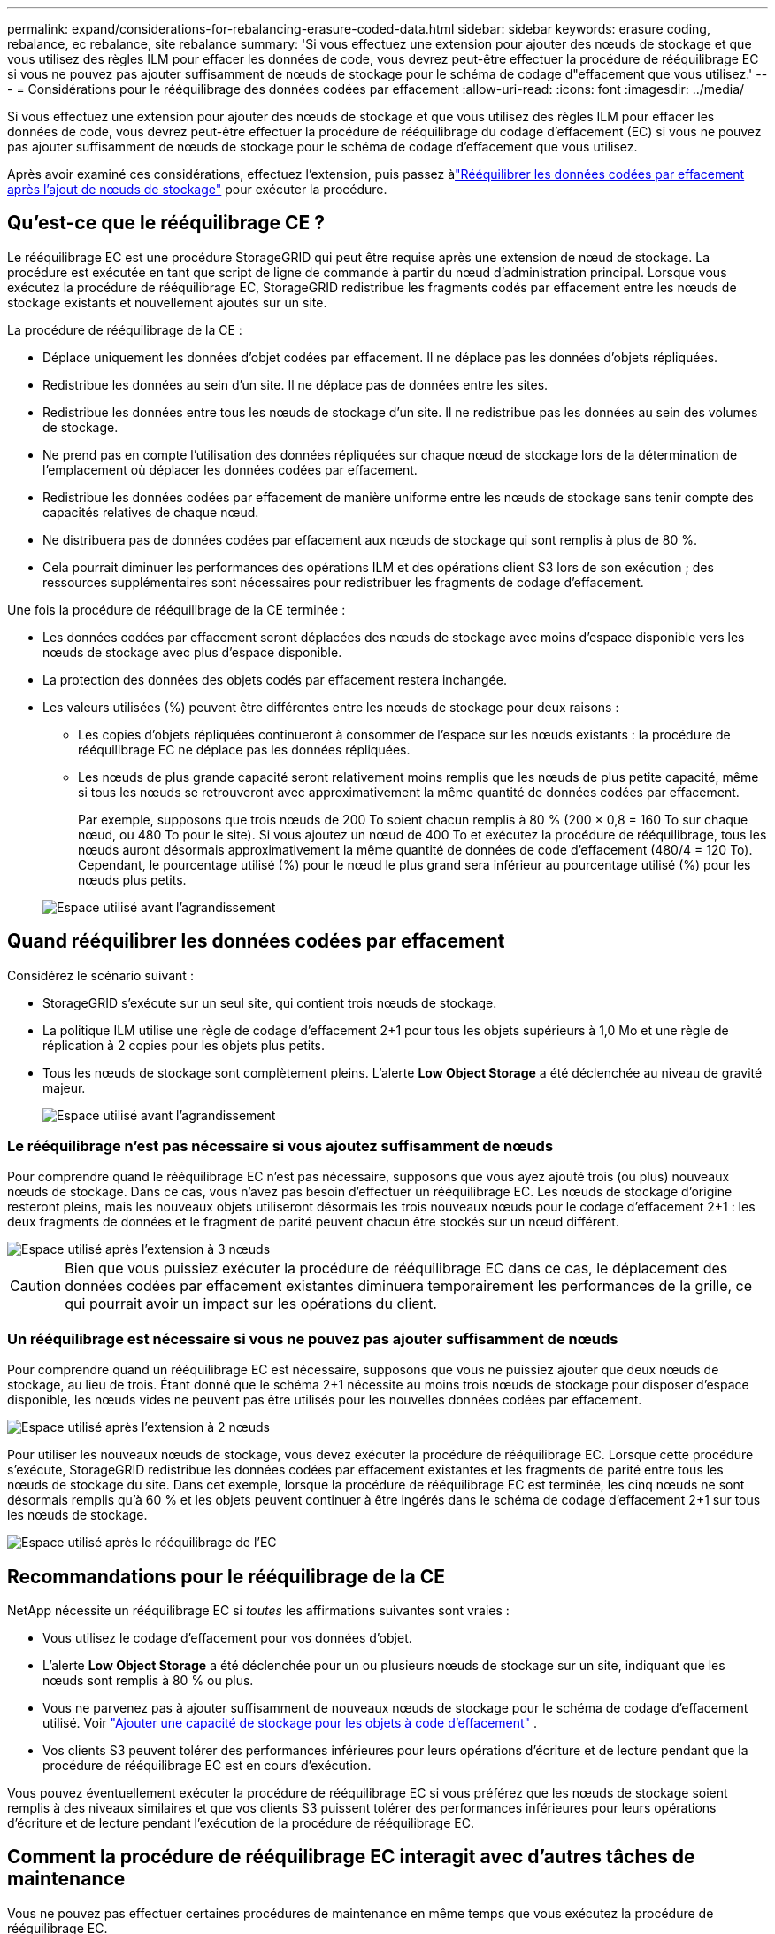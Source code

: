 ---
permalink: expand/considerations-for-rebalancing-erasure-coded-data.html 
sidebar: sidebar 
keywords: erasure coding, rebalance, ec rebalance, site rebalance 
summary: 'Si vous effectuez une extension pour ajouter des nœuds de stockage et que vous utilisez des règles ILM pour effacer les données de code, vous devrez peut-être effectuer la procédure de rééquilibrage EC si vous ne pouvez pas ajouter suffisamment de nœuds de stockage pour le schéma de codage d"effacement que vous utilisez.' 
---
= Considérations pour le rééquilibrage des données codées par effacement
:allow-uri-read: 
:icons: font
:imagesdir: ../media/


[role="lead"]
Si vous effectuez une extension pour ajouter des nœuds de stockage et que vous utilisez des règles ILM pour effacer les données de code, vous devrez peut-être effectuer la procédure de rééquilibrage du codage d'effacement (EC) si vous ne pouvez pas ajouter suffisamment de nœuds de stockage pour le schéma de codage d'effacement que vous utilisez.

Après avoir examiné ces considérations, effectuez l’extension, puis passez àlink:rebalancing-erasure-coded-data-after-adding-storage-nodes.html["Rééquilibrer les données codées par effacement après l'ajout de nœuds de stockage"] pour exécuter la procédure.



== Qu'est-ce que le rééquilibrage CE ?

Le rééquilibrage EC est une procédure StorageGRID qui peut être requise après une extension de nœud de stockage.  La procédure est exécutée en tant que script de ligne de commande à partir du nœud d’administration principal.  Lorsque vous exécutez la procédure de rééquilibrage EC, StorageGRID redistribue les fragments codés par effacement entre les nœuds de stockage existants et nouvellement ajoutés sur un site.

La procédure de rééquilibrage de la CE :

* Déplace uniquement les données d'objet codées par effacement.  Il ne déplace pas les données d’objets répliquées.
* Redistribue les données au sein d'un site.  Il ne déplace pas de données entre les sites.
* Redistribue les données entre tous les nœuds de stockage d’un site.  Il ne redistribue pas les données au sein des volumes de stockage.
* Ne prend pas en compte l'utilisation des données répliquées sur chaque nœud de stockage lors de la détermination de l'emplacement où déplacer les données codées par effacement.
* Redistribue les données codées par effacement de manière uniforme entre les nœuds de stockage sans tenir compte des capacités relatives de chaque nœud.
* Ne distribuera pas de données codées par effacement aux nœuds de stockage qui sont remplis à plus de 80 %.
* Cela pourrait diminuer les performances des opérations ILM et des opérations client S3 lors de son exécution ; des ressources supplémentaires sont nécessaires pour redistribuer les fragments de codage d'effacement.


Une fois la procédure de rééquilibrage de la CE terminée :

* Les données codées par effacement seront déplacées des nœuds de stockage avec moins d'espace disponible vers les nœuds de stockage avec plus d'espace disponible.
* La protection des données des objets codés par effacement restera inchangée.
* Les valeurs utilisées (%) peuvent être différentes entre les nœuds de stockage pour deux raisons :
+
** Les copies d'objets répliquées continueront à consommer de l'espace sur les nœuds existants : la procédure de rééquilibrage EC ne déplace pas les données répliquées.
** Les nœuds de plus grande capacité seront relativement moins remplis que les nœuds de plus petite capacité, même si tous les nœuds se retrouveront avec approximativement la même quantité de données codées par effacement.
+
Par exemple, supposons que trois nœuds de 200 To soient chacun remplis à 80 % (200 &#215; 0,8 = 160 To sur chaque nœud, ou 480 To pour le site).  Si vous ajoutez un nœud de 400 To et exécutez la procédure de rééquilibrage, tous les nœuds auront désormais approximativement la même quantité de données de code d'effacement (480/4 = 120 To).  Cependant, le pourcentage utilisé (%) pour le nœud le plus grand sera inférieur au pourcentage utilisé (%) pour les nœuds plus petits.

+
image::../media/used_space_with_larger_node.png[Espace utilisé avant l'agrandissement]







== Quand rééquilibrer les données codées par effacement

Considérez le scénario suivant :

* StorageGRID s'exécute sur un seul site, qui contient trois nœuds de stockage.
* La politique ILM utilise une règle de codage d'effacement 2+1 pour tous les objets supérieurs à 1,0 Mo et une règle de réplication à 2 copies pour les objets plus petits.
* Tous les nœuds de stockage sont complètement pleins.  L'alerte *Low Object Storage* a été déclenchée au niveau de gravité majeur.
+
image::../media/used_space_before_expansion.png[Espace utilisé avant l'agrandissement]





=== Le rééquilibrage n'est pas nécessaire si vous ajoutez suffisamment de nœuds

Pour comprendre quand le rééquilibrage EC n’est pas nécessaire, supposons que vous ayez ajouté trois (ou plus) nouveaux nœuds de stockage.  Dans ce cas, vous n’avez pas besoin d’effectuer un rééquilibrage EC.  Les nœuds de stockage d'origine resteront pleins, mais les nouveaux objets utiliseront désormais les trois nouveaux nœuds pour le codage d'effacement 2+1 : les deux fragments de données et le fragment de parité peuvent chacun être stockés sur un nœud différent.

image::../media/used_space_after_3_node_expansion.png[Espace utilisé après l'extension à 3 nœuds]


CAUTION: Bien que vous puissiez exécuter la procédure de rééquilibrage EC dans ce cas, le déplacement des données codées par effacement existantes diminuera temporairement les performances de la grille, ce qui pourrait avoir un impact sur les opérations du client.



=== Un rééquilibrage est nécessaire si vous ne pouvez pas ajouter suffisamment de nœuds

Pour comprendre quand un rééquilibrage EC est nécessaire, supposons que vous ne puissiez ajouter que deux nœuds de stockage, au lieu de trois.  Étant donné que le schéma 2+1 nécessite au moins trois nœuds de stockage pour disposer d'espace disponible, les nœuds vides ne peuvent pas être utilisés pour les nouvelles données codées par effacement.

image::../media/used_space_after_2_node_expansion.png[Espace utilisé après l'extension à 2 nœuds]

Pour utiliser les nouveaux nœuds de stockage, vous devez exécuter la procédure de rééquilibrage EC.  Lorsque cette procédure s'exécute, StorageGRID redistribue les données codées par effacement existantes et les fragments de parité entre tous les nœuds de stockage du site.  Dans cet exemple, lorsque la procédure de rééquilibrage EC est terminée, les cinq nœuds ne sont désormais remplis qu'à 60 % et les objets peuvent continuer à être ingérés dans le schéma de codage d'effacement 2+1 sur tous les nœuds de stockage.

image::../media/used_space_after_ec_rebalance.png[Espace utilisé après le rééquilibrage de l'EC]



== Recommandations pour le rééquilibrage de la CE

NetApp nécessite un rééquilibrage EC si _toutes_ les affirmations suivantes sont vraies :

* Vous utilisez le codage d’effacement pour vos données d’objet.
* L'alerte *Low Object Storage* a été déclenchée pour un ou plusieurs nœuds de stockage sur un site, indiquant que les nœuds sont remplis à 80 % ou plus.
* Vous ne parvenez pas à ajouter suffisamment de nouveaux nœuds de stockage pour le schéma de codage d'effacement utilisé. Voir link:adding-storage-capacity-for-erasure-coded-objects.html["Ajouter une capacité de stockage pour les objets à code d'effacement"] .
* Vos clients S3 peuvent tolérer des performances inférieures pour leurs opérations d’écriture et de lecture pendant que la procédure de rééquilibrage EC est en cours d’exécution.


Vous pouvez éventuellement exécuter la procédure de rééquilibrage EC si vous préférez que les nœuds de stockage soient remplis à des niveaux similaires et que vos clients S3 puissent tolérer des performances inférieures pour leurs opérations d'écriture et de lecture pendant l'exécution de la procédure de rééquilibrage EC.



== Comment la procédure de rééquilibrage EC interagit avec d'autres tâches de maintenance

Vous ne pouvez pas effectuer certaines procédures de maintenance en même temps que vous exécutez la procédure de rééquilibrage EC.

[cols="1a,2a"]
|===
| Procédure | Autorisé pendant la procédure de rééquilibrage de la CE ? 


 a| 
Procédures supplémentaires de rééquilibrage de la CE
 a| 
Non.

Vous ne pouvez exécuter qu'une seule procédure de rééquilibrage EC à la fois.



 a| 
Procédure de déclassement

Travaux de réparation de données EC
 a| 
Non.

* Vous ne pouvez pas démarrer une procédure de mise hors service ou une réparation de données EC pendant que la procédure de rééquilibrage EC est en cours d'exécution.
* Vous ne pouvez pas démarrer la procédure de rééquilibrage EC pendant qu'une procédure de mise hors service d'un nœud de stockage ou qu'une réparation de données EC est en cours d'exécution.




 a| 
Procédure d'extension
 a| 
Non.

Si vous devez ajouter de nouveaux nœuds de stockage dans une extension, exécutez la procédure de rééquilibrage EC après avoir ajouté tous les nouveaux nœuds.



 a| 
Procédure de mise à niveau
 a| 
Non.

Si vous devez mettre à niveau le logiciel StorageGRID , effectuez la procédure de mise à niveau avant ou après l'exécution de la procédure de rééquilibrage EC.  Si nécessaire, vous pouvez mettre fin à la procédure de rééquilibrage EC pour effectuer une mise à niveau du logiciel.



 a| 
Procédure de clonage du nœud de l'appareil
 a| 
Non.

Si vous devez cloner un nœud de stockage d'appliance, exécutez la procédure de rééquilibrage EC après avoir ajouté le nouveau nœud.



 a| 
Procédure de correctif
 a| 
Oui.

Vous pouvez appliquer un correctif StorageGRID pendant que la procédure de rééquilibrage EC est en cours d'exécution.



 a| 
Autres procédures de maintenance
 a| 
Non.

Vous devez terminer la procédure de rééquilibrage EC avant d'exécuter d'autres procédures de maintenance.

|===


== Comment la procédure de rééquilibrage de la CE interagit avec l'ILM

Pendant que la procédure de rééquilibrage EC est en cours d'exécution, évitez d'effectuer des modifications ILM susceptibles de modifier l'emplacement des objets codés par effacement existants.  Par exemple, ne commencez pas à utiliser une règle ILM qui a un profil de codage d’effacement différent.  Si vous devez effectuer de telles modifications ILM, vous devez mettre fin à la procédure de rééquilibrage EC.
